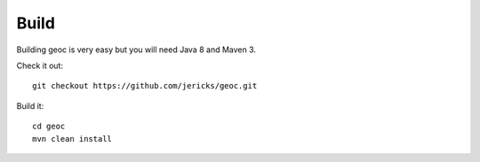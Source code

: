 Build
-----
Building geoc is very easy but you will need Java 8 and Maven 3.

Check it out::

    git checkout https://github.com/jericks/geoc.git

Build it::

    cd geoc
    mvn clean install
